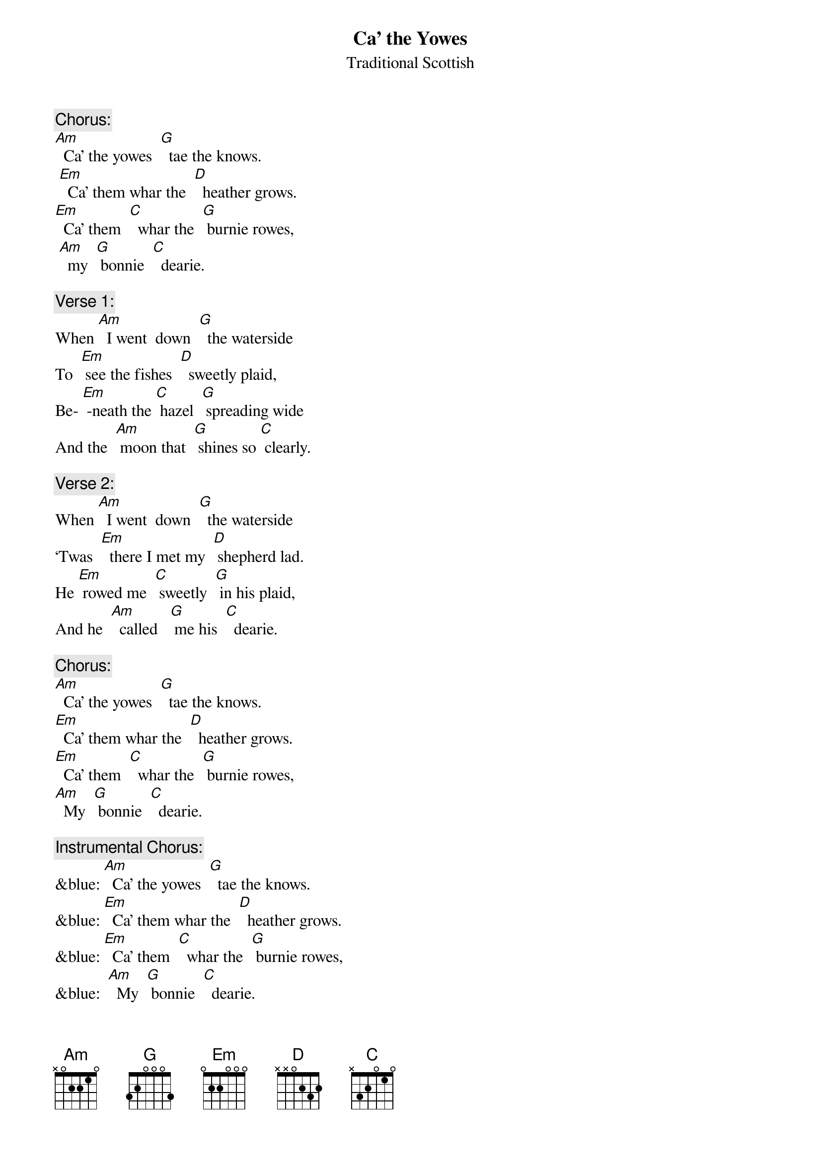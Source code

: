 
{t: Ca’ the Yowes}
{st: Traditional Scottish}

{c: Chorus:}
[Am]  Ca’ the yowes  [G]  tae the knows.
 [Em]  Ca’ them whar the  [D]  heather grows.
[Em]  Ca’ them  [C]  whar the  [G] burnie rowes,
 [Am]  my  [G] bonnie  [C]  dearie.

{c: Verse 1:}
When [Am]  I went  down  [G]  the waterside
To  [Em] see the fishes  [D]  sweetly plaid,
Be- [Em] -neath the [C] hazel  [G] spreading wide
And the  [Am] moon that  [G] shines so [C] clearly.

{c: Verse 2:}
When [Am]  I went  down  [G]  the waterside
‘Twas  [Em]  there I met my  [D] shepherd lad.
He [Em] rowed me  [C] sweetly  [G] in his plaid,
And he  [Am]  called   [G] me his  [C]  dearie.

{c: Chorus:}
[Am]  Ca’ the yowes  [G]  tae the knows.
[Em]  Ca’ them whar the  [D]  heather grows.
[Em]  Ca’ them  [C]  whar the  [G] burnie rowes,
[Am]  My  [G] bonnie  [C]  dearie.

{c: Instrumental Chorus:}
&blue: [Am]  Ca’ the yowes  [G]  tae the knows.
&blue: [Em]  Ca’ them whar the  [D]  heather grows.
&blue: [Em]  Ca’ them  [C]  whar the  [G] burnie rowes,
&blue:  [Am]  My  [G] bonnie  [C]  dearie.

{c: Verse 3:}
You [Am]  will get gowns and   [G]  ribbons meet
And [Em]   leather shoes  [D] upon your feet,
And [Em]  in my  [C] arms you’ll  [G]  lie and  sleep,
[Am]  My  [G] bonnie  [C]  dearie.

{c: Verse 4:}
If [Am] you’ll but stand to [G] what you’ve said
I’ll [Em] come with you, [D] my bonnie lad.
And [Em] you may [C] row me [G] in your plaid,
And  [Am]  I will  [G] be your  [C]  dearie.

{c: Chorus:}
[Am]  Ca’ the yowes  [G]  tae the knows.
[Em]  Ca’ them whar the  [D]  heather grows.
[Em]  Ca’ them  [C]  whar the  [G] burnie rowes,
[Am]  My  [G] bonnie  [C]  dearie.

{c: Verse 5:}
As [Am] waters wimple [G] to the sea
While [Em] day breaks in the [D] sky so high,
‘Til [Em] clay-cold [C] death shall [G] blind my eye
[Am]  I   shall [G]  be thy  [C]  dearie
‘Til [Em] clay-cold   [C] death shall  [G] blind my eye
[Am]  I   shall [G]  be thy  [C]  dearie.

{c: Instrumental last line verse:}
&blue: [Em]  ‘Til clay-cold   [C] death shall  [G] blind my eye
&blue: [Am]  I   shall [G]  be thy  [C]  dearie.
